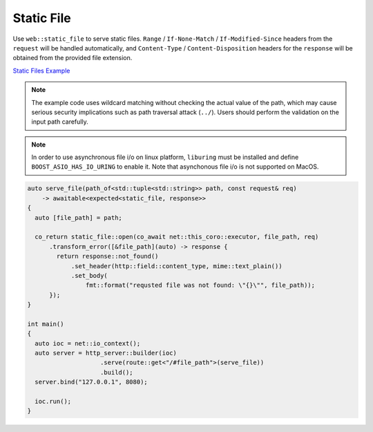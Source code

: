 ********************************************************************************
Static File
********************************************************************************

Use ``web::static_file`` to serve static files. ``Range`` / ``If-None-Match`` / ``If-Modified-Since`` headers from the ``request`` will be handled automatically, and ``Content-Type`` / ``Content-Disposition`` headers for the ``response`` will be obtained from the provided file extension.

`Static Files Example <https://github.com/Ramirisu/fitoria/blob/main/example/web/basic/static_file.cpp>`_

.. note::
   
   The example code uses wildcard matching without checking the actual value of the path, which may cause serious security implications such as path traversal attack (``../``). Users should perform the validation on the input path carefully.

.. note::

   In order to use asynchronous file i/o on linux platform, ``liburing`` must be installed and define ``BOOST_ASIO_HAS_IO_URING`` to enable it. Note that asynchonous file i/o is not supported on MacOS.

.. code-block:: cpp

   auto serve_file(path_of<std::tuple<std::string>> path, const request& req)
       -> awaitable<expected<static_file, response>>
   {
     auto [file_path] = path;
   
     co_return static_file::open(co_await net::this_coro::executor, file_path, req)
         .transform_error([&file_path](auto) -> response {
           return response::not_found()
               .set_header(http::field::content_type, mime::text_plain())
               .set_body(
                   fmt::format("requsted file was not found: \"{}\"", file_path));
         });
   }
   
   int main()
   {
     auto ioc = net::io_context();
     auto server = http_server::builder(ioc)
                       .serve(route::get<"/#file_path">(serve_file))
                       .build();
     server.bind("127.0.0.1", 8080);
   
     ioc.run();
   }
